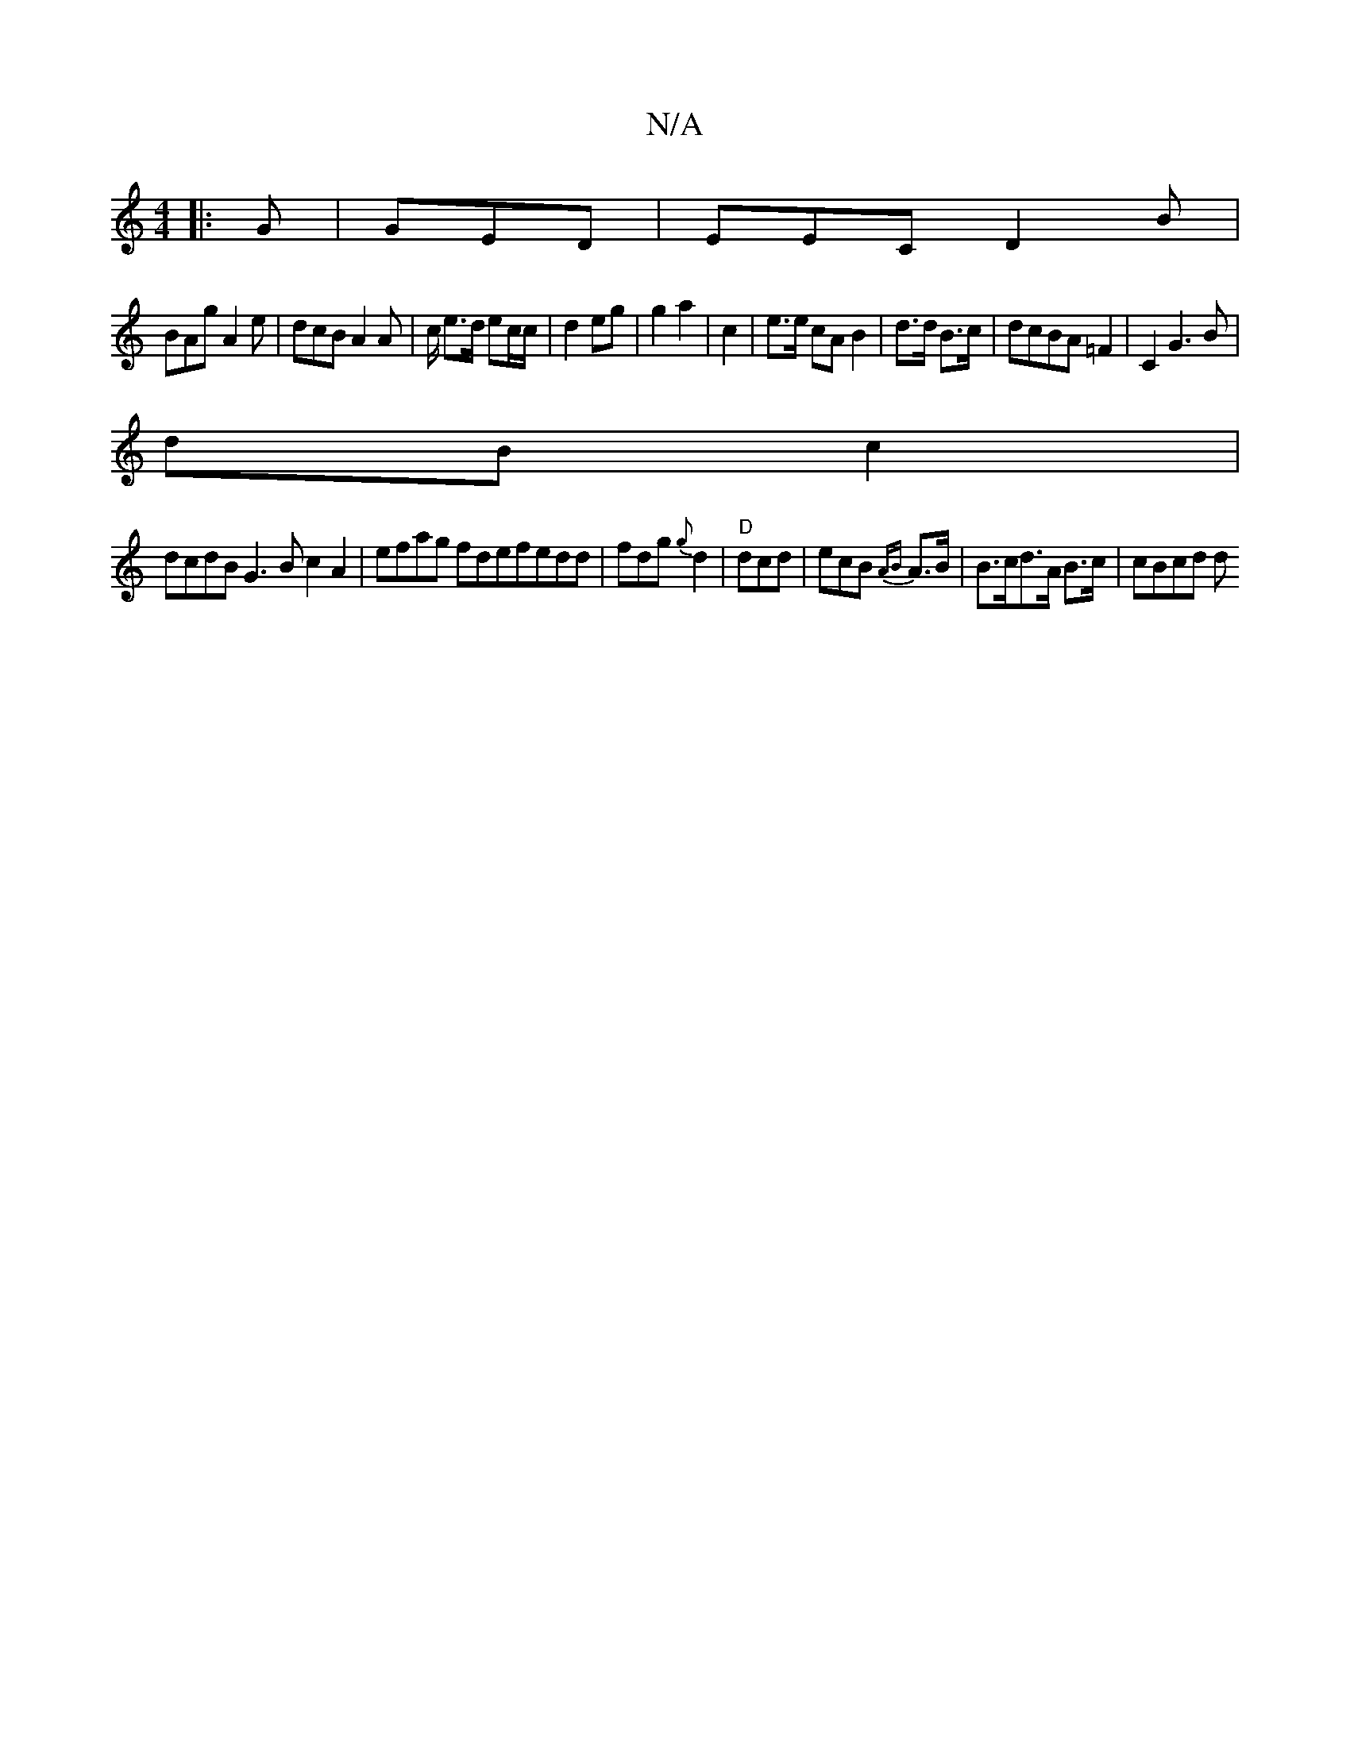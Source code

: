 X:1
T:N/A
M:4/4
R:N/A
K:Cmajor
|:G|GED|EEC D2B|
BAg A2e|dcB A2 A |c/2 e>d ec/c/ | d2 eg|g2 a2 | c2|e>e cA B2 | d>d B>c | dcBA-=F2 |C2 G3B|
dB c2 |
dcdB G3 B c2 A2 | efag fdefedd|fdg {g}d2|"D" dcd | ecB {AB}A>B | B>cd>A B>c | cBcd d